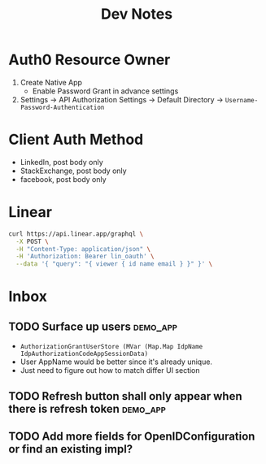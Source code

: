 #+title: Dev Notes

* Auth0 Resource Owner
1. Create Native App
   - Enable Password Grant in advance settings
2. Settings -> API Authorization Settings -> Default Directory -> =Username-Password-Authentication=

* Client Auth Method
- LinkedIn, post body only
- StackExchange, post body only
- facebook, post body only

* Linear

#+begin_src sh :results raw
curl https://api.linear.app/graphql \
  -X POST \
  -H "Content-Type: application/json" \
  -H 'Authorization: Bearer lin_oauth' \
  --data '{ "query": "{ viewer { id name email } }" }' \
#+end_src

#+RESULTS:
{"data":{"viewer":{"id":"5860978b-2b66-41ad-81c9-01f7c1fb919d","name":"Hai W.","email":"freizl.em@gmail.com"}}}

* Inbox
** TODO Surface up users :demo_app:
- ~AuthorizationGrantUserStore (MVar (Map.Map IdpName IdpAuthorizationCodeAppSessionData)~
- User AppName would be better since it's already unique.
- Just need to figure out how to match differ UI section
** TODO Refresh button shall only appear when there is refresh token :demo_app:
** TODO Add more fields for OpenIDConfiguration or find an existing impl?
